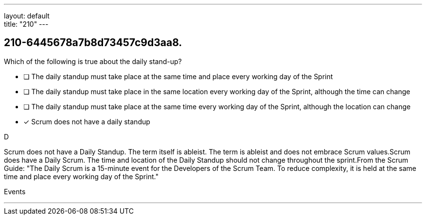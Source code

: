 ---
layout: default + 
title: "210"
---


[#question]
== 210-6445678a7b8d73457c9d3aa8.

****

[#query]
--
Which of the following is true about the daily stand-up?
--

[#list]
--
* [ ] The daily standup must take place at the same time and place every working day of the Sprint
* [ ] The daily standup must take place in the same location every working day of the Sprint, although the time can change
* [ ] The daily standup must take place at the same time every working day of the Sprint, although the location can change
* [*] Scrum does not have a daily standup

--
****

[#answer]
D

[#explanation]
--
Scrum does not have a Daily Standup. The term itself is ableist. The term is ableist and does not embrace Scrum values.Scrum does have a Daily Scrum. The time and location of the Daily Standup should not change throughout the sprint.From the Scrum Guide: "The Daily Scrum is a 15-minute event for the Developers of the Scrum Team. To reduce complexity, it is held at the same time and place every working day of the Sprint."
--

[#ka]
Events

'''

